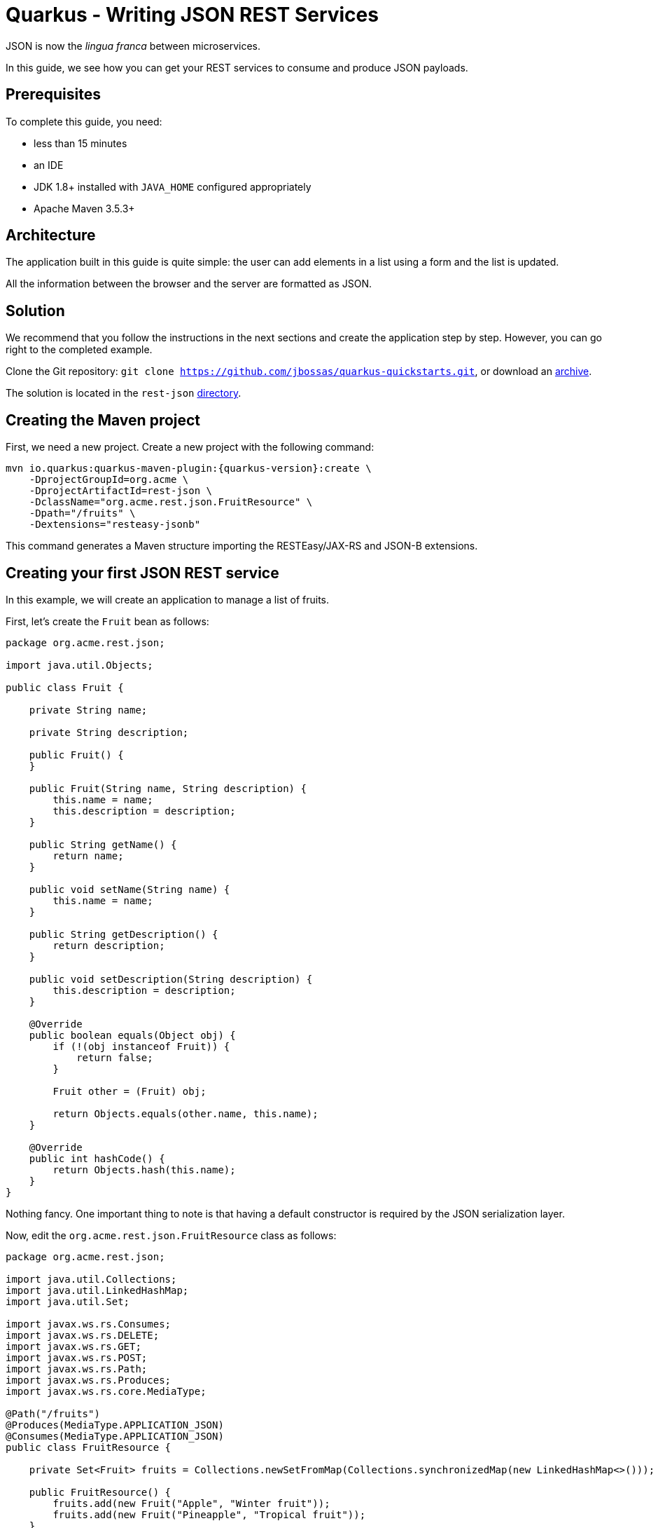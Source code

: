 = Quarkus - Writing JSON REST Services

JSON is now the _lingua franca_ between microservices.

In this guide, we see how you can get your REST services to consume and produce JSON payloads.

== Prerequisites

To complete this guide, you need:

* less than 15 minutes
* an IDE
* JDK 1.8+ installed with `JAVA_HOME` configured appropriately
* Apache Maven 3.5.3+

== Architecture

The application built in this guide is quite simple: the user can add elements in a list using a form and the list is updated.

All the information between the browser and the server are formatted as JSON.

== Solution

We recommend that you follow the instructions in the next sections and create the application step by step.
However, you can go right to the completed example.

Clone the Git repository: `git clone https://github.com/jbossas/quarkus-quickstarts.git`, or download an https://github.com/jbossas/quarkus-quickstarts/archive/master.zip[archive].

The solution is located in the `rest-json` https://github.com/jbossas/quarkus-quickstarts/tree/master/rest-json[directory].

== Creating the Maven project

First, we need a new project. Create a new project with the following command:

[source, subs=attributes+]
----
mvn io.quarkus:quarkus-maven-plugin:{quarkus-version}:create \
    -DprojectGroupId=org.acme \
    -DprojectArtifactId=rest-json \
    -DclassName="org.acme.rest.json.FruitResource" \
    -Dpath="/fruits" \
    -Dextensions="resteasy-jsonb"
----

This command generates a Maven structure importing the RESTEasy/JAX-RS and JSON-B extensions.

== Creating your first JSON REST service

In this example, we will create an application to manage a list of fruits.

First, let's create the `Fruit` bean as follows:

[source,java]
----
package org.acme.rest.json;

import java.util.Objects;

public class Fruit {

    private String name;

    private String description;

    public Fruit() {
    }

    public Fruit(String name, String description) {
        this.name = name;
        this.description = description;
    }

    public String getName() {
        return name;
    }

    public void setName(String name) {
        this.name = name;
    }

    public String getDescription() {
        return description;
    }

    public void setDescription(String description) {
        this.description = description;
    }

    @Override
    public boolean equals(Object obj) {
        if (!(obj instanceof Fruit)) {
            return false;
        }

        Fruit other = (Fruit) obj;

        return Objects.equals(other.name, this.name);
    }

    @Override
    public int hashCode() {
        return Objects.hash(this.name);
    }
}
----

Nothing fancy. One important thing to note is that having a default constructor is required by the JSON serialization layer.

Now, edit the `org.acme.rest.json.FruitResource` class as follows:

[source,java]
----
package org.acme.rest.json;

import java.util.Collections;
import java.util.LinkedHashMap;
import java.util.Set;

import javax.ws.rs.Consumes;
import javax.ws.rs.DELETE;
import javax.ws.rs.GET;
import javax.ws.rs.POST;
import javax.ws.rs.Path;
import javax.ws.rs.Produces;
import javax.ws.rs.core.MediaType;

@Path("/fruits")
@Produces(MediaType.APPLICATION_JSON)
@Consumes(MediaType.APPLICATION_JSON)
public class FruitResource {

    private Set<Fruit> fruits = Collections.newSetFromMap(Collections.synchronizedMap(new LinkedHashMap<>()));

    public FruitResource() {
        fruits.add(new Fruit("Apple", "Winter fruit"));
        fruits.add(new Fruit("Pineapple", "Tropical fruit"));
    }

    @GET
    public Set<Fruit> list() {
        return fruits;
    }

    @POST
    public Set<Fruit> add(Fruit fruit) {
        fruits.add(fruit);
        return fruits;
    }

    @DELETE
    public Set<Fruit> delete(Fruit fruit) {
        fruits.remove(fruit);
        return fruits;
    }
}
----

The implementation is pretty straightforward and you just need to define your endpoints using the JAX-RS annotations.

The `Fruit` objects will be automatically serialized/deserialized by http://json-b.net/[JSON-B].

[NOTE]
====
While RESTEasy supports auto-negotiation, when using Quarkus, it is very important to define the `@Produces` and `@Consumes` annotations.
They are analyzed at build time and Quarkus restricts the number of JAX-RS providers included in the native image to the minimum required by the application.
It allows to reduce the size of the native image.
====

== Creating a frontend

Now let's add a simple web page to interact with our `FruitResource`.
Quarkus automatically serves static resources located under the `META-INF/resources` directory.
In the `src/main/resources/META-INF/resources` directory, add a `fruits.html` file with the content from this https://raw.githubusercontent.com/jbossas/quarkus-quickstarts/master/rest-json/src/main/resources/META-INF/resources/fruits.html[fruits.html] file in it.

You can now interact with your REST service:

 * start Quarkus with `mvn compile quarkus:dev`
 * open a browser to `http://localhost:8080/fruits.html`
 * add new fruits to the list via the form

== Building a native image

You can build a native image with the usual command `mvn package -Pnative`.

Running it is as simple as executing `./target/rest-json-1.0-SNAPSHOT-runner`.

You can then point your browser to `http://localhost:8080/fruits.html` and use your application.

== About serialization

The library we use to serialize Java objects to JSON documents is http://json-b.net/[JSON-B].
It uses Java reflection to get the properties of an object and serialize them.

Most likely, you have understood already that using native images requires you to register the usage of reflection.

So far, we haven't registered any class, even not `Fruit`, for reflection usage.
However everything is working fine.

The fact is that Quarkus performs some magic when it is capable of inferring the serialized types from the REST methods.

When you have the following REST method, it is fairly easy to determine that `Fruit` will be serialized:

[source,JAVA]
----
@GET
@Produces("application/json")
public List<Fruit> list() {
    // ...
}
----

Quarkus does that for you automatically by analyzing the REST methods at build time
and that's why we didn't need any reflection registration in the first part of this guide.

Another common pattern in the JAX-RS world is to use the `Response` object.
`Response` comes with some nice perks:

 * you can return different entity types depending on what happens in your method (a `Legume` or an `Error` for instance);
 * you can set the attributes of the `Response` (the status comes to mind in the case of an error).
 
Your REST method then looks like this:

[source,JAVA]
----
@GET
@Produces("application/json")
public Response list() {
    // ...
}
----

As you can imagine, it is not possible for Quarkus to determine at build time the type included in the `Response` as the information is not available.

In this case, Quarkus won't be able to automatically register for reflection the required classes.

This leads us to our next section.

== Using Response

Let's create the `Legume` class which will be serialized as JSON, following the same model as for our `Fruit` class:

[source,JAVA]
----
package org.acme.rest.json;

import java.util.Objects;

public class Legume {

    private String name;

    private String description;

    public Legume() {
    }

    public Legume(String name, String description) {
        this.name = name;
        this.description = description;
    }

    public String getName() {
        return name;
    }

    public void setName(String name) {
        this.name = name;
    }

    public String getDescription() {
        return description;
    }

    public void setDescription(String description) {
        this.description = description;
    }

    @Override
    public boolean equals(Object obj) {
        if (!(obj instanceof Legume)) {
            return false;
        }

        Legume other = (Legume) obj;

        return Objects.equals(other.name, this.name);
    }

    @Override
    public int hashCode() {
        return Objects.hash(this.name);
    }
}
----

Now let's create a `LegumeResource` REST service with only one method which returns the list of legumes.

This method returns a `Response` and not a list of `Legume`.

[source,JAVA]
----
package org.acme.rest.json;

import java.util.Collections;
import java.util.LinkedHashMap;
import java.util.Set;

import javax.ws.rs.Consumes;
import javax.ws.rs.GET;
import javax.ws.rs.Path;
import javax.ws.rs.Produces;
import javax.ws.rs.core.MediaType;
import javax.ws.rs.core.Response;

@Path("/legumes")
@Produces(MediaType.APPLICATION_JSON)
@Consumes(MediaType.APPLICATION_JSON)
public class LegumeResource {

    private Set<Legume> legumes = Collections.newSetFromMap(Collections.synchronizedMap(new LinkedHashMap<>()));

    public LegumeResource() {
        legumes.add(new Legume("Carrot", "Root vegetable, usually orange"));
        legumes.add(new Legume("Zucchini", "Summer squash"));
    }

    @GET
    public Response list() {
        return Response.ok(legumes).build();
    }
}
----

Now let's add a simple web page to display our list of legumes.
In the `src/main/resources/META-INF/resources` directory, add a `legumes.html` file with the content from this https://raw.githubusercontent.com/jbossas/quarkus-quickstarts/master/rest-json/src/main/resources/META-INF/resources/legumes.html[legumes.html] file in it.

Open a browser to http://localhost:8080/legumes.html and you will see our list of legumes.

The interesting part starts when running the application as a native image:

 * create the native image with `mvn package -Pnative`.
 * execute it with `./target/rest-json-1.0-SNAPSHOT-runner`
 * open a browser and go to http://localhost:8080/legumes.html

No legumes there.

As mentioned above, the issue is that Quarkus was not able to determine the `Legume` class will require some reflection by analyzing the REST endpoints.
JSON-B tries to get the list of fields of `Legume` and gets an empty list so it does not serialize the fields' data.

[NOTE]
====
At the moment, when JSON-B tries to get the list of fields of a class, if the class is not registered for reflection, no exception will be thrown.
GraalVM will simply return an empty list of fields.

Hopefully, this will change in the future and make the error more obvious.
====

We can register `Legume` for reflection manually by adding the `@RegisterForReflection` annotation on our `Legume` class:
[source,JAVA]
----
@RegisterForReflection
public class Legume {
    // ...
}
----

Let's do that and follow the same steps as before:

 * hit `Ctrl+C` to stop the application
 * create the native image with `mvn package -Pnative`.
 * execute it with `./target/rest-json-1.0-SNAPSHOT-runner`
 * open a browser and go to http://localhost:8080/legumes.html

This time, you can see our list of legumes.

== Conclusion

Creating JSON REST services with Quarkus is easy as it relies on proven and well known technologies.

As usual, Quarkus further simplifies things under the hood when running your application as a native image.

There is only one thing to remember: if you use `Response` and Quarkus can't determine the beans that are serialized, you need to annotate them with `@RegisterForReflection`.
